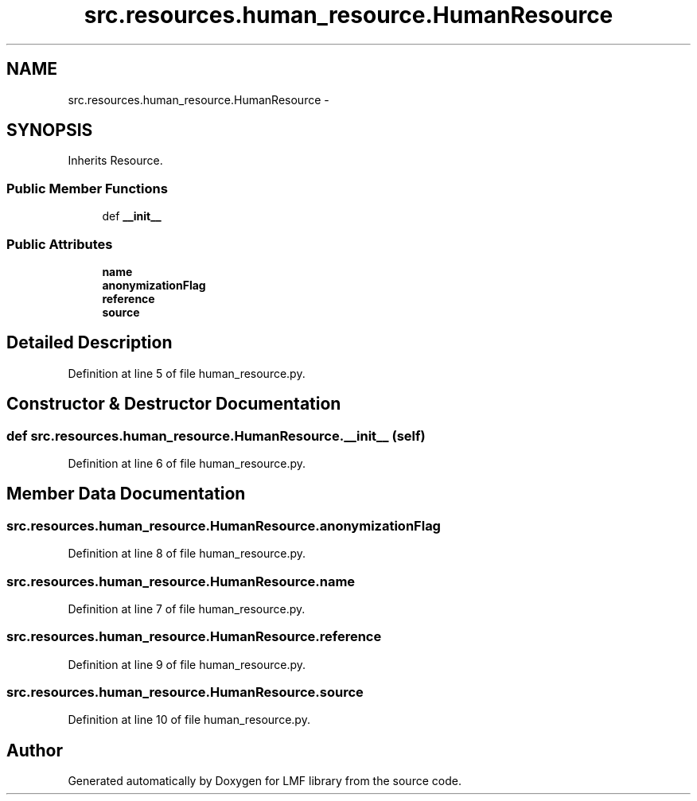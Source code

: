 .TH "src.resources.human_resource.HumanResource" 3 "Thu Sep 18 2014" "LMF library" \" -*- nroff -*-
.ad l
.nh
.SH NAME
src.resources.human_resource.HumanResource \- 
.SH SYNOPSIS
.br
.PP
.PP
Inherits Resource\&.
.SS "Public Member Functions"

.in +1c
.ti -1c
.RI "def \fB__init__\fP"
.br
.in -1c
.SS "Public Attributes"

.in +1c
.ti -1c
.RI "\fBname\fP"
.br
.ti -1c
.RI "\fBanonymizationFlag\fP"
.br
.ti -1c
.RI "\fBreference\fP"
.br
.ti -1c
.RI "\fBsource\fP"
.br
.in -1c
.SH "Detailed Description"
.PP 
Definition at line 5 of file human_resource\&.py\&.
.SH "Constructor & Destructor Documentation"
.PP 
.SS "def src\&.resources\&.human_resource\&.HumanResource\&.__init__ (self)"

.PP
Definition at line 6 of file human_resource\&.py\&.
.SH "Member Data Documentation"
.PP 
.SS "src\&.resources\&.human_resource\&.HumanResource\&.anonymizationFlag"

.PP
Definition at line 8 of file human_resource\&.py\&.
.SS "src\&.resources\&.human_resource\&.HumanResource\&.name"

.PP
Definition at line 7 of file human_resource\&.py\&.
.SS "src\&.resources\&.human_resource\&.HumanResource\&.reference"

.PP
Definition at line 9 of file human_resource\&.py\&.
.SS "src\&.resources\&.human_resource\&.HumanResource\&.source"

.PP
Definition at line 10 of file human_resource\&.py\&.

.SH "Author"
.PP 
Generated automatically by Doxygen for LMF library from the source code\&.
